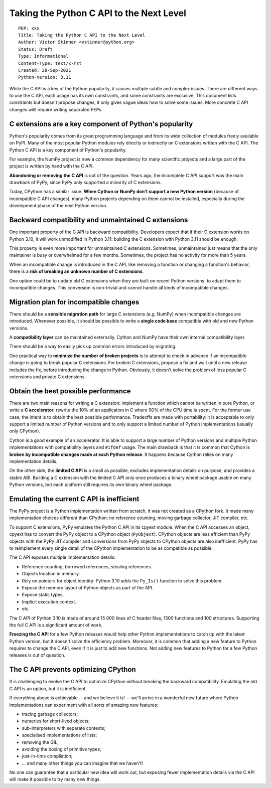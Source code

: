 +++++++++++++++++++++++++++++++++++++++++
Taking the Python C API to the Next Level
+++++++++++++++++++++++++++++++++++++++++

::

    PEP: xxx
    Title: Taking the Python C API to the Next Level
    Author: Victor Stinner <vstinner@python.org>
    Status: Draft
    Type: Informational
    Content-Type: text/x-rst
    Created: 28-Sep-2021
    Python-Version: 3.11

While the C API is a key of the Python popularity, it causes multiple
subtle and complex issues. There are different ways to use the C API,
each usage has its own constraints, and some constraints are exclusive.
This document lists constraints but doesn't propose changes, it only
gives vague ideas how to solve some issues. More concrete C API changes
willl require writing separated PEPs.

C extensions are a key component of Python's popularity
=======================================================

Python's popularity comes from its great programming language and from
its wide collection of modules freely available on PyPI. Many of the
most popular Python modules rely directly or indirectly on C extensions
written with the C API. The Python C API is a key component of
Python's popularity.

For example, the NumPy project is now a common dependency for many
scientific projects and a large part of the project is written by hand
with the C API.

**Abandoning or removing the C API** is out of the question. Years ago,
the incomplete C API support was the main drawback of PyPy, since PyPy
only supported a minority of C extensions.

Today, CPython has a similar issue. **When Cython or NumPy don't
support a new Python version** (because of incompatible C API changes),
many Python projects depending on them cannot be installed,
especially during the development phase of the next Python version.


Backward compatibility and unmaintained C extensions
====================================================

One important property of the C API is backward compatibility.
Developers expect that if their C extension works on Python 3.10, it
will work unmodified in Python 3.11: building the C extension with
Python 3.11 should be enough.

This property is even more important for unmaintained C extensions.
Sometimes, unmaintained just means that the only maintainer is busy or
overwhelmed for a few months. Sometimes, the project has no activity for
more than 5 years.

When an incompatible change is introduced in the C API, like removing a
function or changing a function's behavior, there is a **risk of
breaking an unknown number of C extensions**.

One option could be to update old C extensions when they are built on
recent Python versions, to adapt them to incompatible changes. This
conversion is non-trivial and cannot handle all kinds of incompatible
changes.


Migration plan for incompatible changes
=======================================

There should be a **sensible migration path** for large C extensions
(e.g.  NumPy) when incompatible changes are introduced. Whenever
possible, it should be possible to write a **single code base** compatible
with old and new Python versions.

A **compatibility layer** can be maintained externally.  Cython and
NumPy have their own internal compatibility layer.

There should be a way to easily pick up common errors introduced by
migrating.

One practical way to **minimize the number of broken projects** is to
attempt to check in advance if an incompatible change is going to break
popular C extensions. For broken C extensions, propose a fix and wait
until a new release includes the fix, before introducing the change in
Python. Obviously, it doesn't solve the problem of less popular C
extensions and private C extensions.


Obtain the best possible performance
====================================

There are two main reasons for writing a C extension: implement a
function which cannot be written in pure Python, or write a **C
accelerator**: rewrite the 10% of an application in C where 90% of the
CPU time is spent. For the former use case, the intent is to obtain
the best possible performance. Tradeoffs are made with portability: it
is acceptable to only support a limited number of Python versions and to
only support a limited number of Python implementations (usually only
CPython).

Cython is a good example of an accelerator. It is able to support a
large number of Python versions and multiple Python implementations
with compatibility layers and ``#ifdef`` usage. The main drawback is
that it is common that Cython is **broken by incompatible changes made
at each Python release**. It happens because Cython relies on many
implementation details.

On the other side, the **limited C API** is a small as possible,
excludes implementation details on purpose, and provides a stable ABI.
Building a C extension with the limited C API only once produces a
binary wheel package usable on many Python versions, but each platform
still requires its own binary wheel package.

Emulating the current C API is inefficient
==========================================

The PyPy project is a Python implementation written from scratch, it was
not created as a CPython fork. It made many implementation choices
different than CPython: no reference counting, moving garbage collector,
JIT compiler, etc.

To support C extensions, PyPy emulates the Python C API in its cpyext
module. When the C API accesses an object, cpyext has to convert the
PyPy object to a CPython object (``PyObject``). CPython objects are
less efficient than PyPy objects with the PyPy JIT compiler and
conversions from PyPy objects to CPython objects are also inefficient.
PyPy has to reimplement every single detail of the CPython
implementation to be as compatible as possible.

The C API exposes multiple implementation details:

* Reference counting, borrowed references, stealing references.
* Objects location in memory.
* Rely on pointers for object identity: Python 3.10 adds the ``Py_Is()``
  function to solve this problem.
* Expose the memory layout of Python objects as part of the API.
* Expose static types.
* Implicit execution context.
* etc.

The C API of Python 3.10 is made of around 15 000 lines of C header
files, 1500 functions and 100 structures. Supporting the full C API is a
significant amount of work.

**Freezing the C API** for a few Python releases would help other Python
implementations to catch up with the latest Python version, but it
doesn't solve the efficiency problem. Moreover, it is common that adding
a new feature to Python requires to change the C API, even if it is just
to add new functions. Not adding new features to Python for a few Python
releases is out of question.


The C API prevents optimizing CPython
=====================================

It is challenging to evolve the C API to optimize CPython without
breaking the backward compatibility. Emulating the old C API is an
option, but it is inefficient.

If everything above is achievable -- and we believe it is! -- we'll
arrive in a wonderful new future where Python implementations can
experiment with all sorts of amazing new features:

* tracing garbage collectors;
* nurseries for short-lived objects;
* sub-interpreters with separate contexts;
* specialised implementations of lists;
* removing the GIL;
* avoiding the boxing of primitive types;
* just-in-time compilation;
* ... and many other things you can imagine that we haven't!

No one can guarantee that a particular new idea will work out, but
exposing fewer implementation details via the C API will make it
possible to try many new things.
